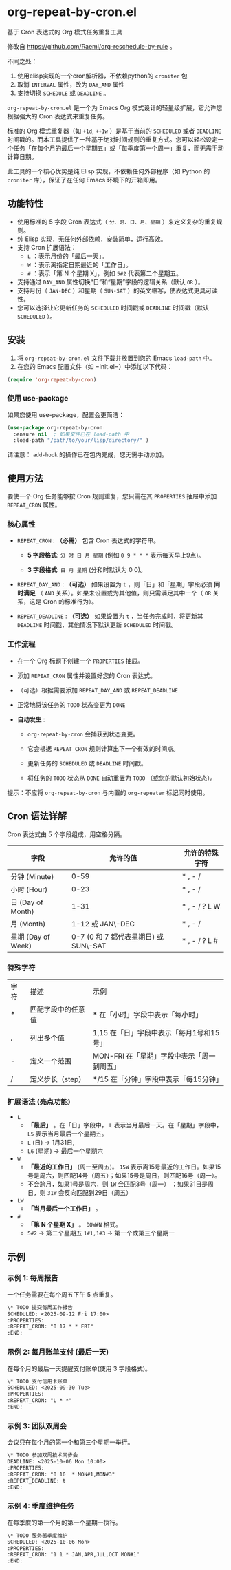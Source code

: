 * org-repeat-by-cron.el
基于 Cron 表达式的 Org 模式任务重复工具

修改自 https://github.com/Raemi/org-reschedule-by-rule 。

不同之处：
1. 使用elisp实现的一个cron解析器，不依赖python的 =croniter= 包
2. 取消 =INTERVAL= 属性，改为 =DAY_AND= 属性
3. 支持切换 =SCHEDULE= 或 =DEADLINE= 。

=org-repeat-by-cron.el= 是一个为 Emacs Org 模式设计的轻量级扩展，它允许您根据强大的 Cron 表达式来重复任务。

标准的 Org 模式重复器（如 =+1d=, =++1w= ）是基于当前的 =SCHEDULED= 或者 =DEADLINE= 时间戳的。而本工具提供了一种基于绝对时间规则的重复方式。您可以轻松设定一个任务「在每个月的最后一个星期五」或「每季度第一个周一」重复，而无需手动计算日期。

此工具的一个核心优势是纯 Elisp 实现，不依赖任何外部程序（如 Python 的 =croniter= 库），保证了在任何 Emacs 环境下的开箱即用。

** 功能特性

- 使用标准的 5 字段 Cron 表达式（ =分、时、日、月、星期= ）来定义复杂的重复规则。
- 纯 Elisp 实现，无任何外部依赖，安装简单，运行高效。
- 支持 Cron 扩展语法：
  *   =L= ：表示月份的「最后一天」。
  *   =W= ：表示离指定日期最近的「工作日」。
  *   =#= ：表示「第 N 个星期 X」，例如 =5#2= 代表第二个星期五。
- 支持通过 =DAY_AND= 属性切换“日”和“星期”字段的逻辑关系（默认 =OR= ）。
- 支持月份（ =JAN-DEC= ）和星期（ =SUN-SAT= ）的英文缩写，使表达式更具可读性。
- 您可以选择让它更新任务的 =SCHEDULED= 时间戳或 =DEADLINE= 时间戳（默认 =SCHEDULED= ）。
** 安装
1.  将 =org-repeat-by-cron.el= 文件下载并放置到您的 Emacs =load-path= 中。
2.  在您的 Emacs 配置文件（如 =init.el=）中添加以下代码：
#+begin_src emacs-lisp
(require 'org-repeat-by-cron)
#+end_src
*** 使用 use-package

如果您使用 use-package，配置会更简洁：

#+begin_src emacs-lisp
(use-package org-repeat-by-cron
  :ensure nil  ; 如果文件已在 load-path 中
  :load-path "/path/to/your/lisp/directory/" )
#+end_src
  

请注意： =add-hook= 的操作已在包内完成，您无需手动添加。

** 使用方法

要使一个 Org 任务能够按 Cron 规则重复，您只需在其 =PROPERTIES= 抽屉中添加 =REPEAT_CRON= 属性。

*** 核心属性

- =REPEAT_CRON= : *（必需）*  包含 Cron 表达式的字符串。
  
  - *5 字段格式*: =分 时 日 月 星期=  (例如 =0 9 * * *= 表示每天早上9点)。
    
  - *3 字段格式*: =日 月 星期= (分和时默认为 0 0)。
    
  
- =REPEAT_DAY_AND= : *（可选）* 如果设置为 =t= ，则「日」和「星期」字段必须 *同时满足* （ =AND= 关系）。如果未设置或为其他值，则只需满足其中一个（ =OR= 关系，这是 Cron 的标准行为）。
  
- =REPEAT_DEADLINE= : *（可选）* 如果设置为 =t= ，当任务完成时，将更新其 =DEADLINE= 时间戳，其他情况下默认更新 =SCHEDULED= 时间戳。
  

*** 工作流程

- 在一个 Org 标题下创建一个 =PROPERTIES= 抽屉。
  
- 添加 =REPEAT_CRON= 属性并设置好您的 Cron 表达式。
  
- （可选）根据需要添加 =REPEAT_DAY_AND= 或 =REPEAT_DEADLINE= 
  
- 正常地将该任务的 =TODO= 状态变更为 =DONE=
  
- *自动发生* :
  
  - =org-repeat-by-cron= 会捕获到状态变更。
    
  - 它会根据 =REPEAT_CRON= 规则计算出下一个有效的时间点。
    
  - 更新任务的 =SCHEDULED= 或 =DEADLINE= 时间戳。
    
  - 将任务的 =TODO= 状态从 =DONE= 自动重置为 =TODO= （或您的默认初始状态）。
    
提示：不应将 =org-repeat-by-cron= 与内置的 =org-repeater= 标记同时使用。

** Cron 语法详解

Cron 表达式由 5 个字段组成，用空格分隔。

| 字段               |                              允许的值 | 允许的特殊字符 |
|--------------------+---------------------------------------+----------------|
| 分钟 (Minute)      |                                  0-59 | * , - /        |
| 小时 (Hour)        |                                  0-23 | * , - /        |
| 日 (Day of Month)  |                                  1-31 | * , - / ? L W  |
| 月 (Month)         |                      1-12 或 JAN\-DEC | * , - /        |
| 星期 (Day of Week) | 0-7 (0 和 7 都代表星期日) 或 SUN\-SAT | * , - / ? L #  |

*** 特殊字符

| 字符 | 描述               | 示例                                   |
| *    | 匹配字段中的任意值 | * 在「小时」字段中表示「每小时」           |
| ,    | 列出多个值         | 1,15 在「日」字段中表示「每月1号和15号」   |
| -    | 定义一个范围       | MON-FRI 在「星期」字段中表示「周一到周五」  |
| /    | 定义步长（step）   | */15 在「分钟」字段中表示「每15分钟」      |

*** 扩展语法 (亮点功能)

- =L=
  - *「最后」* 。在「日」字段中， =L= 表示当月最后一天。在「星期」字段中， =L5= 表示当月最后一个星期五。
  - =L= (日) -> 1月31日,
  - =L6=  (星期) -> 最后一个星期六 
- =W=
  - *「最近的工作日」*  (周一至周五)。 =15W= 表示离15号最近的工作日。如果15号是周六，则匹配14号（周五）；如果15号是周日，则匹配16号（周一）。
  - 不会跨月，如果1号是周六，则 =1W= 会匹配3号（周一） ；如果31日是周日，则 =31W= 会反向匹配到29日（周五）
- =LW=   
  - *「当月最后一个工作日」* 。
- =#=
  - *「第 N 个星期 X」* 。 =DOW#N= 格式。
  - =5#2= -> 第二个星期五  =1#1,1#3= -> 第一个或第三个星期一       

** 示例

*** 示例 1: 每周报告

一个任务需要在每个周五下午 5 点重复。

#+begin_src org
\* TODO 提交每周工作报告
SCHEDULED: <2025-09-12 Fri 17:00>
:PROPERTIES:
:REPEAT_CRON: "0 17 * * FRI"
:END:
#+end_src
  

*** 示例 2: 每月账单支付 (最后一天)

在每个月的最后一天提醒支付账单(使用 3 字段格式)。

#+begin_src org
\* TODO 支付信用卡账单
SCHEDULED: <2025-09-30 Tue>
:PROPERTIES:
:REPEAT_CRON: "L * *" 
:END:
#+end_src
  
*** 示例 3: 团队双周会

会议只在每个月的第一个和第三个星期一举行。

#+begin_src org
\* TODO 参加双周技术同步会
DEADLINE: <2025-10-06 Mon 10:00>
:PROPERTIES:
:REPEAT_CRON: "0 10  * MON#1,MON#3"
:REPEAT_DEADLINE: t
:END:
  
#+end_src
  
*** 示例 4: 季度维护任务

在每季度的第一个月的第一个星期一执行。

#+begin_src org
\* TODO 服务器季度维护
SCHEDULED: <2025-10-06 Mon>
:PROPERTIES:
:REPEAT_CRON: "1 1 * JAN,APR,JUL,OCT MON#1"
:END:
  
#+end_src

